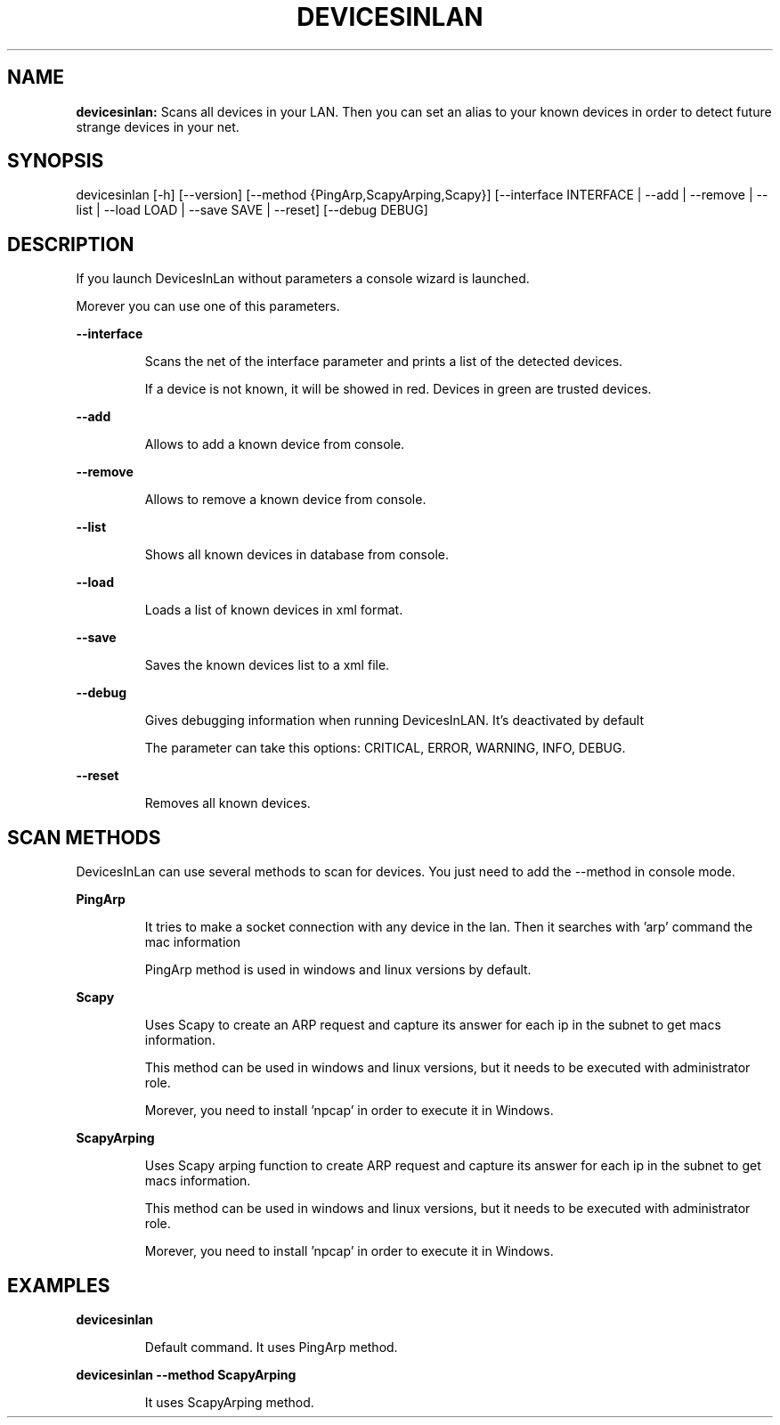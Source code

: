 .TH DEVICESINLAN 1 2024\-03\-31
.SH NAME

.B devicesinlan:
Scans all devices in your LAN. Then you can set an alias to your known devices in order to detect future strange devices in your net.
.SH SYNOPSIS

devicesinlan [\-h] [\-\-version] [\-\-method {PingArp,ScapyArping,Scapy}] [\-\-interface INTERFACE | \-\-add | \-\-remove | \-\-list | \-\-load LOAD | \-\-save SAVE | \-\-reset] [\-\-debug DEBUG]
.SH DESCRIPTION

.PP
If you launch DevicesInLan without parameters a console wizard is launched.
.PP
Morever you can use one of this parameters.
.PP
.B \-\-interface
.PP
.RS
Scans the net of the interface parameter and prints a list of the detected devices.
.RE
.PP
.RS
If a device is not known, it will be showed in red. Devices in green are trusted devices.
.RE
.PP
.B \-\-add
.PP
.RS
Allows to add a known device from console.
.RE
.PP
.B \-\-remove
.PP
.RS
Allows to remove a known device from console.
.RE
.PP
.B \-\-list
.PP
.RS
Shows all known devices in database from console.
.RE
.PP
.B \-\-load
.PP
.RS
Loads a list of known devices in xml format.
.RE
.PP
.B \-\-save
.PP
.RS
Saves the known devices list to a xml file.
.RE
.PP
.B \-\-debug
.PP
.RS
Gives debugging information when running DevicesInLAN. It's deactivated by default
.RE
.PP
.RS
The parameter can take this options: CRITICAL, ERROR, WARNING, INFO, DEBUG.
.RE
.PP
.B \-\-reset
.PP
.RS
Removes all known devices.
.RE
.SH SCAN METHODS

.PP
DevicesInLan can use several methods to scan for devices. You just need to add the \-\-method in console mode.
.PP
.B PingArp
.PP
.RS
It tries to make a socket connection with any device in the lan. Then it searches with 'arp' command the mac information
.RE
.PP
.RS
PingArp method is used in windows and linux versions by default.
.RE
.PP
.B Scapy
.PP
.RS
Uses Scapy to create an ARP request and capture its answer for each ip in the subnet to get macs information.
.RE
.PP
.RS
This method can be used in windows and linux versions, but it needs to be executed with administrator role.
.RE
.PP
.RS
Morever, you need to install 'npcap' in order to execute it in Windows.
.RE
.PP
.B ScapyArping
.PP
.RS
Uses Scapy arping function to create ARP request and capture its answer for each ip in the subnet to get macs information.
.RE
.PP
.RS
This method can be used in windows and linux versions, but it needs to be executed with administrator role.
.RE
.PP
.RS
Morever, you need to install 'npcap' in order to execute it in Windows.
.RE
.SH EXAMPLES

.PP
.B devicesinlan
.PP
.RS
Default command. It uses PingArp method.
.RE
.PP
.B devicesinlan \-\-method ScapyArping
.PP
.RS
It uses ScapyArping method.
.RE
